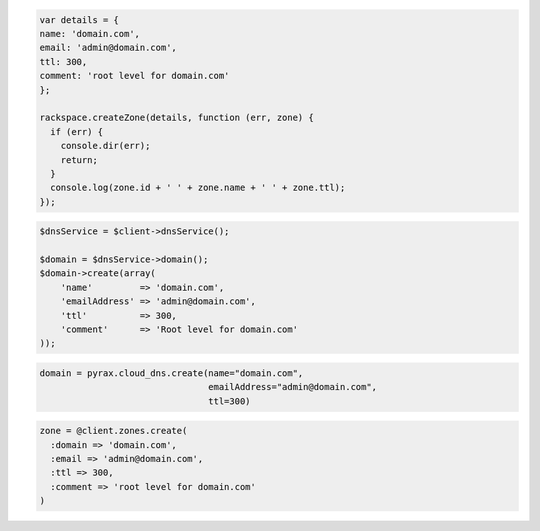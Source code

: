 .. code-block:: csharp

.. code-block:: java

.. code-block:: javascript

  var details = {
  name: 'domain.com',
  email: 'admin@domain.com',
  ttl: 300,
  comment: 'root level for domain.com'
  };

  rackspace.createZone(details, function (err, zone) {
    if (err) {
      console.dir(err);
      return;
    }
    console.log(zone.id + ' ' + zone.name + ' ' + zone.ttl);
  });

.. code-block:: php

    $dnsService = $client->dnsService();

    $domain = $dnsService->domain();
    $domain->create(array(
        'name'         => 'domain.com',
        'emailAddress' => 'admin@domain.com',
        'ttl'          => 300,
        'comment'      => 'Root level for domain.com'
    ));

.. code-block:: python

  domain = pyrax.cloud_dns.create(name="domain.com",
                                  emailAddress="admin@domain.com",
                                  ttl=300)

.. code-block:: ruby

    zone = @client.zones.create(
      :domain => 'domain.com',
      :email => 'admin@domain.com',
      :ttl => 300,
      :comment => 'root level for domain.com'
    )
